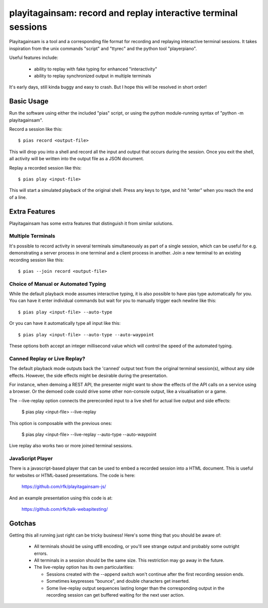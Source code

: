 playitagainsam:  record and replay interactive terminal sessions
================================================================

Playitagainsam is a tool and a corresponding file format for recording
and replaying interactive terminal sessions.  It takes inspiration from
the unix commands "script" and "ttyrec" and the python tool "playerpiano".

Useful features include:

    * ability to replay with fake typing for enhanced "interactivity"
    * ability to replay synchronized output in multiple terminals

It's early days, still kinda buggy and easy to crash.  But I hope this will
be resolved in short order!


Basic Usage
-----------

Run the software using either the included "pias" script, or using the
python module-running syntax of "python -m playitagainsam".

Record a session like this::

    $ pias record <output-file>

This will drop you into a shell and record all the input and output that
occurs during the session.  Once you exit the shell, all activity will be
written into the output file as a JSON document.

Replay a recorded session like this::

    $ pias play <input-file>

This will start a simulated playback of the original shell.  Press any keys
to type, and hit "enter" when you reach the end of a line.


Extra Features
--------------

Playitagainsam has some extra features that distinguish it from similar
solutions.


Multiple Terminals
~~~~~~~~~~~~~~~~~~

It's possible to record activity in several terminals simultaneously as part
of a single session, which can be useful for e.g. demonstrating a server
process in one terminal and a client process in another.  Join a new terminal
to an existing recording session like this::

    $ pias --join record <output-file>


Choice of Manual or Automated Typing
~~~~~~~~~~~~~~~~~~~~~~~~~~~~~~~~~~~~

While the default playback mode assumes interactive typing, it is also possible
to have pias type automatically for you.  You can have it enter individual
commands but wait for you to manually trigger each newline like this::

    $ pias play <input-file> --auto-type

Or you can have it automatically type all input like this::

    $ pias play <input-file> --auto-type --auto-waypoint

These options both accept an integer millisecond value which will control the
speed of the automated typing.


Canned Replay or Live Replay?
~~~~~~~~~~~~~~~~~~~~~~~~~~~~~

The default playback mode outputs back the 'canned' output text from the
original terminal session(s), without any side effects.  However, the side 
effects might be desirable during the presentation. 

For instance, when demoing a REST API, the presenter might want to show the 
effects of the API calls on a service using a browser.  Or the demoed code 
could drive some other non-console output, like a visualisation or a game. 

The --live-replay option connects the prerecorded input to a live shell for
actual live output and side effects:

    $ pias play <input-file> --live-replay

This option is composable with the previous ones:

    $ pias play <input-file> --live-replay --auto-type --auto-waypoint

Live replay also works two or more joined terminal sessions.


JavaScript Player
~~~~~~~~~~~~~~~~~

There is a javascript-based player that can be used to embed a recorded session
into a HTML document.  This is useful for websites or HTML-based presentations.
The code is here:

    https://github.com/rfk/playitagainsam-js/

And an example presentation using this code is at:

    https://github.com/rfk/talk-webapitesting/


Gotchas
-------

Getting this all running just right can be tricky business!  Here's some thing
that you should be aware of:

  * All terminals should be using utf8 encoding, or you'll see strange output
    and probably some outright errors.

  * All terminals in a session should be the same size.  This restriction
    may go away in the future.

  * The live-replay option has its own particularities:

    * Sessions created with the --append switch won't continue after the first
      recording session ends.

    * Sometimes keypresses "bounce", and double characters get inserted.

    * Some live-replay output sequences lasting longer than the corresponding
      output in the recording session can get buffered waiting for the next 
      user action.
